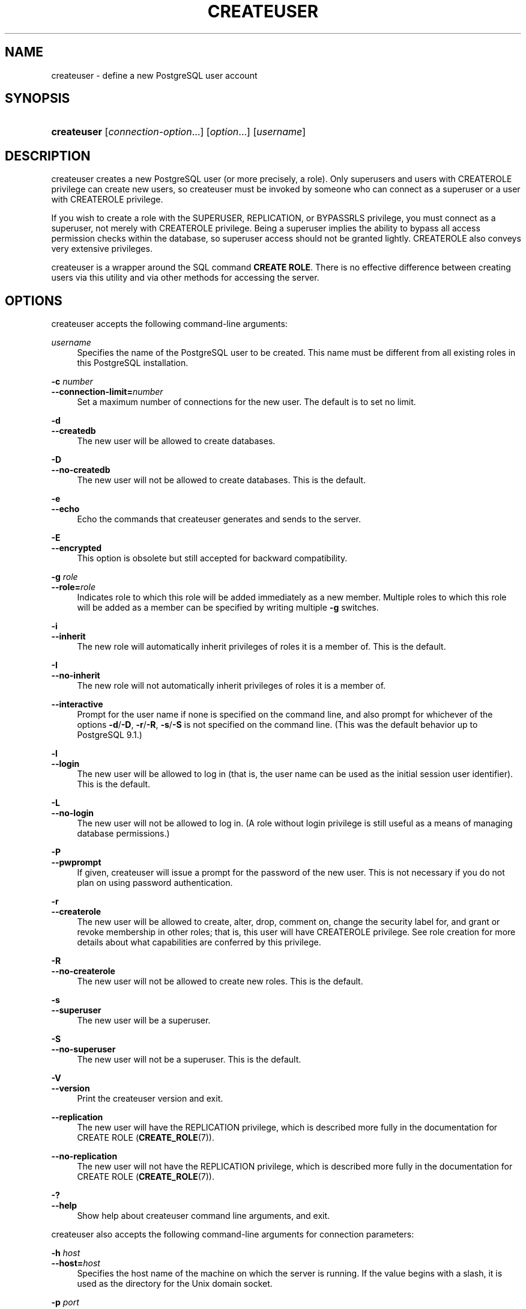 '\" t
.\"     Title: createuser
.\"    Author: The PostgreSQL Global Development Group
.\" Generator: DocBook XSL Stylesheets vsnapshot <http://docbook.sf.net/>
.\"      Date: 2024
.\"    Manual: PostgreSQL 14.13 Documentation
.\"    Source: PostgreSQL 14.13
.\"  Language: English
.\"
.TH "CREATEUSER" "1" "2024" "PostgreSQL 14.13" "PostgreSQL 14.13 Documentation"
.\" -----------------------------------------------------------------
.\" * Define some portability stuff
.\" -----------------------------------------------------------------
.\" ~~~~~~~~~~~~~~~~~~~~~~~~~~~~~~~~~~~~~~~~~~~~~~~~~~~~~~~~~~~~~~~~~
.\" http://bugs.debian.org/507673
.\" http://lists.gnu.org/archive/html/groff/2009-02/msg00013.html
.\" ~~~~~~~~~~~~~~~~~~~~~~~~~~~~~~~~~~~~~~~~~~~~~~~~~~~~~~~~~~~~~~~~~
.ie \n(.g .ds Aq \(aq
.el       .ds Aq '
.\" -----------------------------------------------------------------
.\" * set default formatting
.\" -----------------------------------------------------------------
.\" disable hyphenation
.nh
.\" disable justification (adjust text to left margin only)
.ad l
.\" -----------------------------------------------------------------
.\" * MAIN CONTENT STARTS HERE *
.\" -----------------------------------------------------------------
.SH "NAME"
createuser \- define a new PostgreSQL user account
.SH "SYNOPSIS"
.HP \w'\fBcreateuser\fR\ 'u
\fBcreateuser\fR [\fIconnection\-option\fR...] [\fIoption\fR...] [\fIusername\fR]
.SH "DESCRIPTION"
.PP
createuser
creates a new
PostgreSQL
user (or more precisely, a role)\&. Only superusers and users with
CREATEROLE
privilege can create new users, so
createuser
must be invoked by someone who can connect as a superuser or a user with
CREATEROLE
privilege\&.
.PP
If you wish to create a role with the
SUPERUSER,
REPLICATION, or
BYPASSRLS
privilege, you must connect as a superuser, not merely with
CREATEROLE
privilege\&. Being a superuser implies the ability to bypass all access permission checks within the database, so superuser access should not be granted lightly\&.
CREATEROLE
also conveys
very extensive privileges\&.
.PP
createuser
is a wrapper around the
SQL
command
\fBCREATE ROLE\fR\&. There is no effective difference between creating users via this utility and via other methods for accessing the server\&.
.SH "OPTIONS"
.PP
createuser
accepts the following command\-line arguments:
.PP
\fIusername\fR
.RS 4
Specifies the name of the
PostgreSQL
user to be created\&. This name must be different from all existing roles in this
PostgreSQL
installation\&.
.RE
.PP
\fB\-c \fR\fB\fInumber\fR\fR
.br
\fB\-\-connection\-limit=\fR\fB\fInumber\fR\fR
.RS 4
Set a maximum number of connections for the new user\&. The default is to set no limit\&.
.RE
.PP
\fB\-d\fR
.br
\fB\-\-createdb\fR
.RS 4
The new user will be allowed to create databases\&.
.RE
.PP
\fB\-D\fR
.br
\fB\-\-no\-createdb\fR
.RS 4
The new user will not be allowed to create databases\&. This is the default\&.
.RE
.PP
\fB\-e\fR
.br
\fB\-\-echo\fR
.RS 4
Echo the commands that
createuser
generates and sends to the server\&.
.RE
.PP
\fB\-E\fR
.br
\fB\-\-encrypted\fR
.RS 4
This option is obsolete but still accepted for backward compatibility\&.
.RE
.PP
\fB\-g \fR\fB\fIrole\fR\fR
.br
\fB\-\-role=\fR\fB\fIrole\fR\fR
.RS 4
Indicates role to which this role will be added immediately as a new member\&. Multiple roles to which this role will be added as a member can be specified by writing multiple
\fB\-g\fR
switches\&.
.RE
.PP
\fB\-i\fR
.br
\fB\-\-inherit\fR
.RS 4
The new role will automatically inherit privileges of roles it is a member of\&. This is the default\&.
.RE
.PP
\fB\-I\fR
.br
\fB\-\-no\-inherit\fR
.RS 4
The new role will not automatically inherit privileges of roles it is a member of\&.
.RE
.PP
\fB\-\-interactive\fR
.RS 4
Prompt for the user name if none is specified on the command line, and also prompt for whichever of the options
\fB\-d\fR/\fB\-D\fR,
\fB\-r\fR/\fB\-R\fR,
\fB\-s\fR/\fB\-S\fR
is not specified on the command line\&. (This was the default behavior up to PostgreSQL 9\&.1\&.)
.RE
.PP
\fB\-l\fR
.br
\fB\-\-login\fR
.RS 4
The new user will be allowed to log in (that is, the user name can be used as the initial session user identifier)\&. This is the default\&.
.RE
.PP
\fB\-L\fR
.br
\fB\-\-no\-login\fR
.RS 4
The new user will not be allowed to log in\&. (A role without login privilege is still useful as a means of managing database permissions\&.)
.RE
.PP
\fB\-P\fR
.br
\fB\-\-pwprompt\fR
.RS 4
If given,
createuser
will issue a prompt for the password of the new user\&. This is not necessary if you do not plan on using password authentication\&.
.RE
.PP
\fB\-r\fR
.br
\fB\-\-createrole\fR
.RS 4
The new user will be allowed to create, alter, drop, comment on, change the security label for, and grant or revoke membership in other roles; that is, this user will have
CREATEROLE
privilege\&. See
role creation
for more details about what capabilities are conferred by this privilege\&.
.RE
.PP
\fB\-R\fR
.br
\fB\-\-no\-createrole\fR
.RS 4
The new user will not be allowed to create new roles\&. This is the default\&.
.RE
.PP
\fB\-s\fR
.br
\fB\-\-superuser\fR
.RS 4
The new user will be a superuser\&.
.RE
.PP
\fB\-S\fR
.br
\fB\-\-no\-superuser\fR
.RS 4
The new user will not be a superuser\&. This is the default\&.
.RE
.PP
\fB\-V\fR
.br
\fB\-\-version\fR
.RS 4
Print the
createuser
version and exit\&.
.RE
.PP
\fB\-\-replication\fR
.RS 4
The new user will have the
REPLICATION
privilege, which is described more fully in the documentation for
CREATE ROLE (\fBCREATE_ROLE\fR(7))\&.
.RE
.PP
\fB\-\-no\-replication\fR
.RS 4
The new user will not have the
REPLICATION
privilege, which is described more fully in the documentation for
CREATE ROLE (\fBCREATE_ROLE\fR(7))\&.
.RE
.PP
\fB\-?\fR
.br
\fB\-\-help\fR
.RS 4
Show help about
createuser
command line arguments, and exit\&.
.RE
.PP
createuser
also accepts the following command\-line arguments for connection parameters:
.PP
\fB\-h \fR\fB\fIhost\fR\fR
.br
\fB\-\-host=\fR\fB\fIhost\fR\fR
.RS 4
Specifies the host name of the machine on which the server is running\&. If the value begins with a slash, it is used as the directory for the Unix domain socket\&.
.RE
.PP
\fB\-p \fR\fB\fIport\fR\fR
.br
\fB\-\-port=\fR\fB\fIport\fR\fR
.RS 4
Specifies the TCP port or local Unix domain socket file extension on which the server is listening for connections\&.
.RE
.PP
\fB\-U \fR\fB\fIusername\fR\fR
.br
\fB\-\-username=\fR\fB\fIusername\fR\fR
.RS 4
User name to connect as (not the user name to create)\&.
.RE
.PP
\fB\-w\fR
.br
\fB\-\-no\-password\fR
.RS 4
Never issue a password prompt\&. If the server requires password authentication and a password is not available by other means such as a
\&.pgpass
file, the connection attempt will fail\&. This option can be useful in batch jobs and scripts where no user is present to enter a password\&.
.RE
.PP
\fB\-W\fR
.br
\fB\-\-password\fR
.RS 4
Force
createuser
to prompt for a password (for connecting to the server, not for the password of the new user)\&.
.sp
This option is never essential, since
createuser
will automatically prompt for a password if the server demands password authentication\&. However,
createuser
will waste a connection attempt finding out that the server wants a password\&. In some cases it is worth typing
\fB\-W\fR
to avoid the extra connection attempt\&.
.RE
.SH "ENVIRONMENT"
.PP
\fBPGHOST\fR
.br
\fBPGPORT\fR
.br
\fBPGUSER\fR
.RS 4
Default connection parameters
.RE
.PP
\fBPG_COLOR\fR
.RS 4
Specifies whether to use color in diagnostic messages\&. Possible values are
always,
auto
and
never\&.
.RE
.PP
This utility, like most other
PostgreSQL
utilities, also uses the environment variables supported by
libpq
(see
Section\ \&34.15)\&.
.SH "DIAGNOSTICS"
.PP
In case of difficulty, see
CREATE ROLE (\fBCREATE_ROLE\fR(7))
and
\fBpsql\fR(1)
for discussions of potential problems and error messages\&. The database server must be running at the targeted host\&. Also, any default connection settings and environment variables used by the
libpq
front\-end library will apply\&.
.SH "EXAMPLES"
.PP
To create a user
joe
on the default database server:
.sp
.if n \{\
.RS 4
.\}
.nf
$ \fBcreateuser joe\fR
.fi
.if n \{\
.RE
.\}
.PP
To create a user
joe
on the default database server with prompting for some additional attributes:
.sp
.if n \{\
.RS 4
.\}
.nf
$ \fBcreateuser \-\-interactive joe\fR
Shall the new role be a superuser? (y/n) \fBn\fR
Shall the new role be allowed to create databases? (y/n) \fBn\fR
Shall the new role be allowed to create more new roles? (y/n) \fBn\fR
.fi
.if n \{\
.RE
.\}
.PP
To create the same user
joe
using the server on host
eden, port 5000, with attributes explicitly specified, taking a look at the underlying command:
.sp
.if n \{\
.RS 4
.\}
.nf
$ \fBcreateuser \-h eden \-p 5000 \-S \-D \-R \-e joe\fR
CREATE ROLE joe NOSUPERUSER NOCREATEDB NOCREATEROLE INHERIT LOGIN;
.fi
.if n \{\
.RE
.\}
.PP
To create the user
joe
as a superuser, and assign a password immediately:
.sp
.if n \{\
.RS 4
.\}
.nf
$ \fBcreateuser \-P \-s \-e joe\fR
Enter password for new role: \fBxyzzy\fR
Enter it again: \fBxyzzy\fR
CREATE ROLE joe PASSWORD \*(Aqmd5b5f5ba1a423792b526f799ae4eb3d59e\*(Aq SUPERUSER CREATEDB CREATEROLE INHERIT LOGIN;
.fi
.if n \{\
.RE
.\}
.sp
In the above example, the new password isn\*(Aqt actually echoed when typed, but we show what was typed for clarity\&. As you see, the password is encrypted before it is sent to the client\&.
.SH "SEE ALSO"
\fBdropuser\fR(1), CREATE ROLE (\fBCREATE_ROLE\fR(7))
